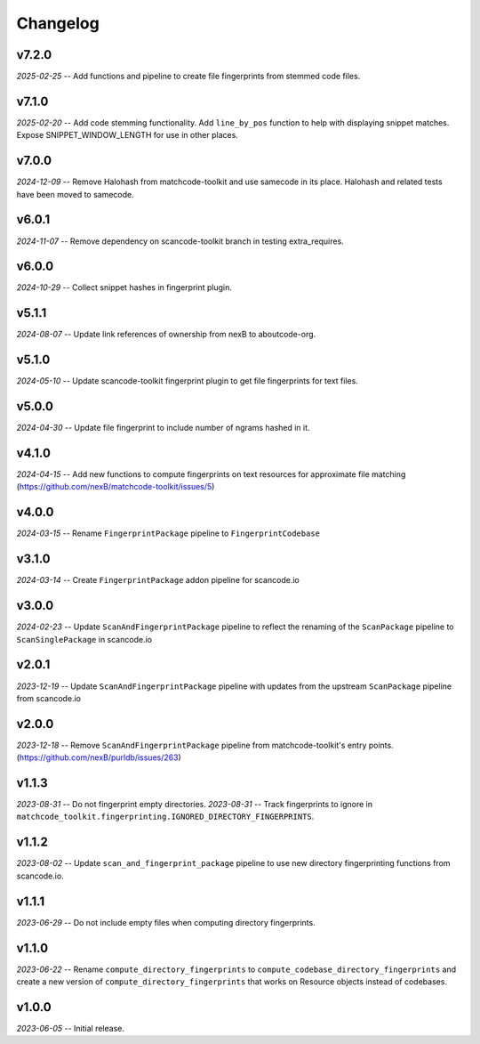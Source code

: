 Changelog
=========

v7.2.0
------

*2025-02-25* -- Add functions and pipeline to create file fingerprints from stemmed code files.

v7.1.0
------

*2025-02-20* -- Add code stemming functionality. Add ``line_by_pos`` function to help with displaying snippet matches. Expose SNIPPET_WINDOW_LENGTH for use in other places.

v7.0.0
------

*2024-12-09* -- Remove Halohash from matchcode-toolkit and use samecode in its place. Halohash and related tests have been moved to samecode.

v6.0.1
------

*2024-11-07* -- Remove dependency on scancode-toolkit branch in testing extra_requires.

v6.0.0
------

*2024-10-29* -- Collect snippet hashes in fingerprint plugin.

v5.1.1
------

*2024-08-07* -- Update link references of ownership from nexB to aboutcode-org.

v5.1.0
------

*2024-05-10* -- Update scancode-toolkit fingerprint plugin to get file fingerprints for text files.

v5.0.0
------

*2024-04-30* -- Update file fingerprint to include number of ngrams hashed in it.

v4.1.0
------

*2024-04-15* -- Add new functions to compute fingerprints on text resources for approximate file matching (https://github.com/nexB/matchcode-toolkit/issues/5)

v4.0.0
------

*2024-03-15* -- Rename ``FingerprintPackage`` pipeline to ``FingerprintCodebase``

v3.1.0
------

*2024-03-14* -- Create ``FingerprintPackage`` addon pipeline for scancode.io

v3.0.0
------

*2024-02-23* -- Update ``ScanAndFingerprintPackage`` pipeline to reflect the renaming of the ``ScanPackage`` pipeline to ``ScanSinglePackage`` in scancode.io

v2.0.1
------

*2023-12-19* -- Update ``ScanAndFingerprintPackage`` pipeline with updates from the upstream ``ScanPackage`` pipeline from scancode.io

v2.0.0
------

*2023-12-18* -- Remove ``ScanAndFingerprintPackage`` pipeline from matchcode-toolkit's entry points. (https://github.com/nexB/purldb/issues/263)

v1.1.3
------

*2023-08-31* -- Do not fingerprint empty directories.
*2023-08-31* -- Track fingerprints to ignore in ``matchcode_toolkit.fingerprinting.IGNORED_DIRECTORY_FINGERPRINTS``.

v1.1.2
------

*2023-08-02* -- Update ``scan_and_fingerprint_package`` pipeline to use new directory fingerprinting functions from scancode.io.

v1.1.1
------

*2023-06-29* -- Do not include empty files when computing directory fingerprints.

v1.1.0
------

*2023-06-22* -- Rename ``compute_directory_fingerprints`` to ``compute_codebase_directory_fingerprints`` and create a new version of ``compute_directory_fingerprints`` that works on Resource objects instead of codebases.

v1.0.0
------

*2023-06-05* -- Initial release.
